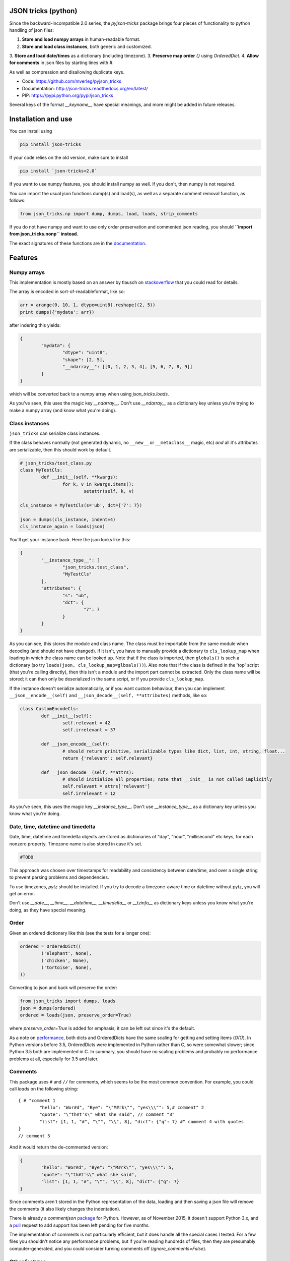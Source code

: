 JSON tricks (python)
---------------------------------------

Since the backward-incompatible 2.0 series, the `pyjson-tricks` package brings four pieces of functionality to python handling of json files:

1. **Store and load numpy arrays** in human-readable format.
2. **Store and load class instances**, both generic and customized.
3. **Store and load date/times** as a dictionary (including timezone).
3. **Preserve map order** `{}` using `OrderedDict`.
4. **Allow for comments** in json files by starting lines with `#`.

As well as compression and disallowing duplicate keys.

* Code: https://github.com/mverleg/pyjson_tricks
* Documentation: http://json-tricks.readthedocs.org/en/latest/
* PIP: https://pypi.python.org/pypi/json_tricks

Several keys of the format `__keyname__` have special meanings, and more might be added in future releases.

Installation and use
---------------------------------------

You can install using

.. code-block:: bash

	pip install json-tricks

If your code relies on the old version, make sure to install

.. code-block:: bash

	pip install `json-tricks<2.0`

If you want to use numpy features, you should install numpy as well. If you don't, then numpy is not required.

You can import the usual json functions dump(s) and load(s), as well as a separate comment removal function, as follows:

.. code-block:: bash

	from json_tricks.np import dump, dumps, load, loads, strip_comments

If you do not have numpy and want to use only order preservation and commented json reading, you should **``import from json_tricks.nonp`` instead**.

The exact signatures of these functions are in the documentation_.

Features
---------------------------------------

Numpy arrays
+++++++++++++++++++++++++++++++++++++++

This implementation is mostly based on an answer by tlausch on stackoverflow_ that you could read for details.

The array is encoded in sort-of-readableformat, like so:

.. code-block:: python

	arr = arange(0, 10, 1, dtype=uint8).reshape((2, 5))
	print dumps({'mydata': arr})

after indering this yields:

.. code-block:: javascript

	{
		"mydata": {
			"dtype": "uint8",
			"shape": [2, 5],
			"__ndarray__": [[0, 1, 2, 3, 4], [5, 6, 7, 8, 9]]
		}
	}

which will be converted back to a numpy array when using `json_tricks.loads`.

As you've seen, this uses the magic key `__ndarray__`. Don't use `__ndarray__` as a dictionary key unless you're trying to make a numpy array (and know what you're doing).

Class instances
+++++++++++++++++++++++++++++++++++++++

``json_tricks`` can serialize class instances.

If the class behaves normally (not generated dynamic, no ``__new__`` or ``__metaclass__`` magic, etc) *and* all it's attributes are serializable, then this should work by default.

.. code-block:: python

	# json_tricks/test_class.py
	class MyTestCls:
		def __init__(self, **kwargs):
			for k, v in kwargs.items():
				setattr(self, k, v)

	cls_instance = MyTestCls(s='ub', dct={'7': 7})

	json = dumps(cls_instance, indent=4)
	cls_instance_again = loads(json)

You'll get your instance back. Here the json looks like this:

.. code-block:: javascript

	{
		"__instance_type__": [
			"json_tricks.test_class",
			"MyTestCls"
		],
		"attributes": {
			"s": "ub",
			"dct": {
				"7": 7
			}
		}
	}

As you can see, this stores the module and class name. The class must be importable from the same module when decoding (and should not have changed).
If it isn't, you have to manually provide a dictionary to ``cls_lookup_map`` when loading in which the class name can be looked up. Note that if the class is imported, then ``globals()`` is such a dictionary (so try ``loads(json, cls_lookup_map=glboals())``).
Also note that if the class is defined in the 'top' script (that you're calling directly), then this isn't a module and the import part cannot be extracted. Only the class name will be stored; it can then only be deserialized in the same script, or if you provide ``cls_lookup_map``.

If the instance doesn't serialize automatically, or if you want custom behaviour, then you can implement ``__json__encode__(self)`` and ``__json_decode__(self, **attributes)`` methods, like so:

.. code-block:: python

	class CustomEncodeCls:
		def __init__(self):
			self.relevant = 42
			self.irrelevant = 37

		def __json_encode__(self):
			# should return primitive, serializable types like dict, list, int, string, float...
			return {'relevant': self.relevant}

		def __json_decode__(self, **attrs):
			# should initialize all properties; note that __init__ is not called implicitly
			self.relevant = attrs['relevant']
			self.irrelevant = 12

As you've seen, this uses the magic key `__instance_type__`. Don't use `__instance_type__` as a dictionary key unless you know what you're doing.

Date, time, datetime and timedelta
+++++++++++++++++++++++++++++++++++++++

Date, time, datetime and timedelta objects are stored as dictionaries of "day", "hour", "millisecond" etc keys, for each nonzero property. Timezone name is also stored in case it's set.

.. code-block:: javascript

	#TODO

This approach was chosen over timestamps for readability and consistency between date/time, and over a single string to prevent parsing problems and dependencies.

To use timezones, `pytz` should be installed. If you try to decode a timezone-aware time or datetime without pytz, you will get an error.

Don't use `__date__`, `__time__`, `__datetime__`, `__timedelta__` or `__tzinfo__` as dictionary keys unless you know what you're doing, as they have special meaning.

Order
+++++++++++++++++++++++++++++++++++++++

Given an ordered dictionary like this (see the tests for a longer one):

.. code-block:: python

	ordered = OrderedDict((
		('elephant', None),
		('chicken', None),
		('tortoise', None),
	))

Converting to json and back will preserve the order:

.. code-block:: python

	from json_tricks import dumps, loads
	json = dumps(ordered)
	ordered = loads(json, preserve_order=True)

where `preserve_order=True` is added for emphasis; it can be left out since it's the default.

As a note on performance_, both dicts and OrderedDicts have the same scaling for getting and setting items (`O(1)`). In Python versions before 3.5, OrderedDicts were implemented in Python rather than C, so were somewhat slower; since Python 3.5 both are implemented in C. In summary, you should have no scaling problems and probably no performance problems at all, especially for 3.5 and later.

Comments
+++++++++++++++++++++++++++++++++++++++

This package uses ``#`` and ``//`` for comments, which seems to be the most common convention. For example, you could call `loads` on the following string::

	{ # "comment 1
		"hello": "Wor#d", "Bye": "\"M#rk\"", "yes\\\"": 5,# comment" 2
		"quote": "\"th#t's\" what she said", // comment "3"
		"list": [1, 1, "#", "\"", "\\", 8], "dict": {"q": 7} #" comment 4 with quotes
	}
	// comment 5

And it would return the de-commented version:

.. code-block:: javascript

	{
		"hello": "Wor#d", "Bye": "\"M#rk\"", "yes\\\"": 5,
		"quote": "\"th#t's\" what she said",
		"list": [1, 1, "#", "\"", "\\", 8], "dict": {"q": 7}
	}

Since comments aren't stored in the Python representation of the data, loading and then saving a json file will remove the comments (it also likely changes the indentation).

There is already a `commentjson` package_ for Python. However, as of November 2015, it doesn't support Python 3.x, and a pull_ request to add support has been left pending for five months.

The implementation of comments is not particularly efficient, but it does handle all the special cases I tested. For a few files you shouldn't notice any performance problems, but if you're reading hundreds of files, then they are presumably computer-generated, and you could consider turning comments off (`ignore_comments=False`).

Other features
+++++++++++++++++++++++++++++++++++++++

* ``json_tricks`` allows for gzip compression using the ``compression=True`` argument (off by default).
* ``json_tricks`` can check for duplicate keys in maps by setting ``allow_duplicates`` to False. These are `kind of allowed`_, but are handled inconsistently between json implementations. In Python, for ``dict`` and ``OrderedDict``, duplicate keys are silently overwritten.

Usage & contributions
---------------------------------------

Revised BSD License; at your own risk, you can mostly do whatever you want with this code, just don't use my name for promotion and do keep the license file.

Contributions are welcome! Please test that the ``py.test`` tests still pass when sending a pull request.

.. _documentation: http://json-tricks.readthedocs.org/en/latest/#main-components
.. _stackoverflow: http://stackoverflow.com/questions/3488934/simplejson-and-numpy-array
.. _package: https://pypi.python.org/pypi/commentjson/
.. _pull: https://github.com/vaidik/commentjson/pull/11
.. _performance: http://stackoverflow.com/a/8177061/723090
.. _`_kind of allowed:` http://stackoverflow.com/questions/21832701/does-json-syntax-allow-duplicate-keys-in-an-object


